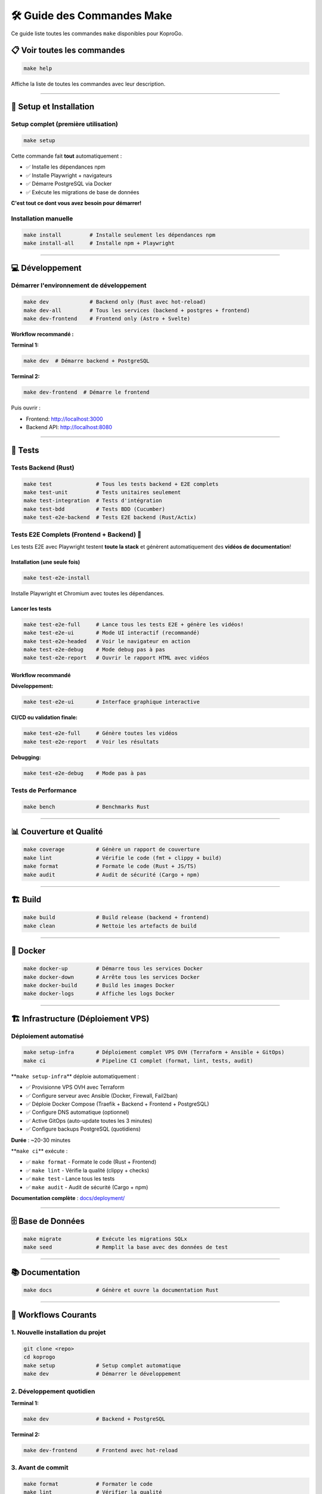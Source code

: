 
🛠️ Guide des Commandes Make
===========================

Ce guide liste toutes les commandes ``make`` disponibles pour KoproGo.

📋 Voir toutes les commandes
----------------------------

.. code-block:: bash

   make help

Affiche la liste de toutes les commandes avec leur description.

----

🚀 Setup et Installation
------------------------

Setup complet (première utilisation)
^^^^^^^^^^^^^^^^^^^^^^^^^^^^^^^^^^^^

.. code-block:: bash

   make setup

Cette commande fait **tout** automatiquement :


* ✅ Installe les dépendances npm
* ✅ Installe Playwright + navigateurs
* ✅ Démarre PostgreSQL via Docker
* ✅ Exécute les migrations de base de données

**C'est tout ce dont vous avez besoin pour démarrer!**

Installation manuelle
^^^^^^^^^^^^^^^^^^^^^

.. code-block:: bash

   make install         # Installe seulement les dépendances npm
   make install-all     # Installe npm + Playwright

----

💻 Développement
----------------

Démarrer l'environnement de développement
^^^^^^^^^^^^^^^^^^^^^^^^^^^^^^^^^^^^^^^^^

.. code-block:: bash

   make dev             # Backend only (Rust avec hot-reload)
   make dev-all         # Tous les services (backend + postgres + frontend)
   make dev-frontend    # Frontend only (Astro + Svelte)

**Workflow recommandé :**

**Terminal 1:**

.. code-block:: bash

   make dev  # Démarre backend + PostgreSQL

**Terminal 2:**

.. code-block:: bash

   make dev-frontend  # Démarre le frontend

Puis ouvrir :


* Frontend: http://localhost:3000
* Backend API: http://localhost:8080

----

🧪 Tests
--------

Tests Backend (Rust)
^^^^^^^^^^^^^^^^^^^^

.. code-block:: bash

   make test              # Tous les tests backend + E2E complets
   make test-unit         # Tests unitaires seulement
   make test-integration  # Tests d'intégration
   make test-bdd          # Tests BDD (Cucumber)
   make test-e2e-backend  # Tests E2E backend (Rust/Actix)

Tests E2E Complets (Frontend + Backend) 🎥
^^^^^^^^^^^^^^^^^^^^^^^^^^^^^^^^^^^^^^^^^^

Les tests E2E avec Playwright testent **toute la stack** et génèrent automatiquement des **vidéos de documentation**\ !

Installation (une seule fois)
~~~~~~~~~~~~~~~~~~~~~~~~~~~~~

.. code-block:: bash

   make test-e2e-install

Installe Playwright et Chromium avec toutes les dépendances.

Lancer les tests
~~~~~~~~~~~~~~~~

.. code-block:: bash

   make test-e2e-full     # Lance tous les tests E2E + génère les vidéos!
   make test-e2e-ui       # Mode UI interactif (recommandé)
   make test-e2e-headed   # Voir le navigateur en action
   make test-e2e-debug    # Mode debug pas à pas
   make test-e2e-report   # Ouvrir le rapport HTML avec vidéos

Workflow recommandé
~~~~~~~~~~~~~~~~~~~

**Développement:**

.. code-block:: bash

   make test-e2e-ui       # Interface graphique interactive

**CI/CD ou validation finale:**

.. code-block:: bash

   make test-e2e-full     # Génère toutes les vidéos
   make test-e2e-report   # Voir les résultats

**Debugging:**

.. code-block:: bash

   make test-e2e-debug    # Mode pas à pas

Tests de Performance
^^^^^^^^^^^^^^^^^^^^

.. code-block:: bash

   make bench             # Benchmarks Rust

----

📊 Couverture et Qualité
------------------------

.. code-block:: bash

   make coverage          # Génère un rapport de couverture
   make lint              # Vérifie le code (fmt + clippy + build)
   make format            # Formate le code (Rust + JS/TS)
   make audit             # Audit de sécurité (Cargo + npm)

----

🏗️ Build
--------

.. code-block:: bash

   make build             # Build release (backend + frontend)
   make clean             # Nettoie les artefacts de build

----

🐳 Docker
---------

.. code-block:: bash

   make docker-up         # Démarre tous les services Docker
   make docker-down       # Arrête tous les services Docker
   make docker-build      # Build les images Docker
   make docker-logs       # Affiche les logs Docker

----

🏗️ Infrastructure (Déploiement VPS)
-----------------------------------

Déploiement automatisé
^^^^^^^^^^^^^^^^^^^^^^

.. code-block:: bash

   make setup-infra       # Déploiement complet VPS OVH (Terraform + Ansible + GitOps)
   make ci                # Pipeline CI complet (format, lint, tests, audit)

**\ ``make setup-infra``\ ** déploie automatiquement :


* ✅ Provisionne VPS OVH avec Terraform
* ✅ Configure serveur avec Ansible (Docker, Firewall, Fail2ban)
* ✅ Déploie Docker Compose (Traefik + Backend + Frontend + PostgreSQL)
* ✅ Configure DNS automatique (optionnel)
* ✅ Active GitOps (auto-update toutes les 3 minutes)
* ✅ Configure backups PostgreSQL (quotidiens)

**Durée** : ~20-30 minutes

**\ ``make ci``\ ** exécute :


* ✅ ``make format`` - Formate le code (Rust + Frontend)
* ✅ ``make lint`` - Vérifie la qualité (clippy + checks)
* ✅ ``make test`` - Lance tous les tests
* ✅ ``make audit`` - Audit de sécurité (Cargo + npm)

**Documentation complète** : `docs/deployment/ <deployment/>`_

----

🗄️ Base de Données
------------------

.. code-block:: bash

   make migrate           # Exécute les migrations SQLx
   make seed              # Remplit la base avec des données de test

----

📚 Documentation
----------------

.. code-block:: bash

   make docs              # Génère et ouvre la documentation Rust

----

🎯 Workflows Courants
---------------------

1. Nouvelle installation du projet
^^^^^^^^^^^^^^^^^^^^^^^^^^^^^^^^^^

.. code-block:: bash

   git clone <repo>
   cd koprogo
   make setup             # Setup complet automatique
   make dev               # Démarrer le développement

2. Développement quotidien
^^^^^^^^^^^^^^^^^^^^^^^^^^

**Terminal 1:**

.. code-block:: bash

   make dev               # Backend + PostgreSQL

**Terminal 2:**

.. code-block:: bash

   make dev-frontend      # Frontend avec hot-reload

3. Avant de commit
^^^^^^^^^^^^^^^^^^

.. code-block:: bash

   make format            # Formater le code
   make lint              # Vérifier la qualité
   make test              # Lancer tous les tests

4. Tester une nouvelle fonctionnalité
^^^^^^^^^^^^^^^^^^^^^^^^^^^^^^^^^^^^^

.. code-block:: bash

   # Développer la feature...

   # Tester
   make test-e2e-ui       # Tests E2E en mode interactif

   # Générer les vidéos de documentation
   make test-e2e-full     # Génère les vidéos
   make test-e2e-report   # Voir les vidéos

5. CI/CD local
^^^^^^^^^^^^^^

.. code-block:: bash

   make clean
   make build
   make test
   make test-e2e-full
   make audit

6. Debugging des tests E2E
^^^^^^^^^^^^^^^^^^^^^^^^^^

.. code-block:: bash

   # Problème dans les tests?
   make test-e2e-headed   # Voir le navigateur

   # Toujours pas clair?
   make test-e2e-debug    # Mode debug pas à pas

   # Voir ce qui s'est passé
   make test-e2e-report   # Voir les vidéos + screenshots

----

📹 Tests E2E - Exemples de Commandes
------------------------------------

Développement d'un nouveau test
^^^^^^^^^^^^^^^^^^^^^^^^^^^^^^^

.. code-block:: bash

   # 1. Créer le fichier de test
   cd frontend/tests/e2e
   touch ma-feature.spec.ts

   # 2. Développer le test en mode UI
   make test-e2e-ui

   # 3. Valider et générer la vidéo
   make test-e2e-full

   # 4. Voir le résultat
   make test-e2e-report

Démonstration au client
^^^^^^^^^^^^^^^^^^^^^^^

.. code-block:: bash

   # Option 1: Lancer les tests en live
   make test-e2e-headed

   # Option 2: Montrer les vidéos déjà générées
   make test-e2e-report

Debugging d'un test qui échoue
^^^^^^^^^^^^^^^^^^^^^^^^^^^^^^

.. code-block:: bash

   # 1. Voir la vidéo de l'échec
   make test-e2e-report

   # 2. Debug pas à pas
   make test-e2e-debug

   # 3. Relancer en voyant le navigateur
   make test-e2e-headed

----

🎬 Vidéos de Documentation
--------------------------

Les vidéos générées par ``make test-e2e-full`` se trouvent dans :

.. code-block::

   frontend/test-results/
   ├── auth-Authentication-Flow-should-login-successfully-chromium/
   │   └── video.webm
   ├── pwa-offline-PWA-Capabilities-should-work-offline-chromium/
   │   └── video.webm
   └── dashboards-Syndic-Dashboard-chromium/
       └── video.webm

**Pour les voir :**

.. code-block:: bash

   make test-e2e-report

----

🔧 Variables d'Environnement
----------------------------

Les commandes make utilisent les variables d'environnement définies dans ``.env`` :

.. code-block:: bash

   DATABASE_URL=postgresql://koprogo:koprogo123@localhost:5432/koprogo_db
   JWT_SECRET=your-secret-key-change-this-in-production
   SERVER_HOST=127.0.0.1
   SERVER_PORT=8080

----

💡 Tips
-------

Performances des tests E2E
^^^^^^^^^^^^^^^^^^^^^^^^^^

.. code-block:: bash

   # Tests rapides (headless)
   make test-e2e-full

   # Tests lents mais visibles (headed)
   make test-e2e-headed

Nettoyage complet
^^^^^^^^^^^^^^^^^

.. code-block:: bash

   make clean
   make docker-down
   docker volume prune -f

Réinitialisation de la base de données
^^^^^^^^^^^^^^^^^^^^^^^^^^^^^^^^^^^^^^

.. code-block:: bash

   make docker-down
   docker volume rm koprogo_postgres_data
   make docker-up
   make migrate
   make seed

----

📖 Documentation Supplémentaire
-------------------------------


* {doc}\ ``E2E_TESTING_GUIDE`` - Guide complet des tests E2E
* {doc}\ ``../frontend/tests/e2e/README`` - Documentation détaillée des tests

----

🆘 Aide
-------

Si une commande échoue :


#. **Vérifier les services** : ``make docker-up``
#. **Vérifier les migrations** : ``make migrate``
#. **Nettoyer et rebuild** : ``make clean && make build``
#. **Setup complet** : ``make setup``

Pour voir toutes les commandes disponibles :

.. code-block:: bash

   make help
